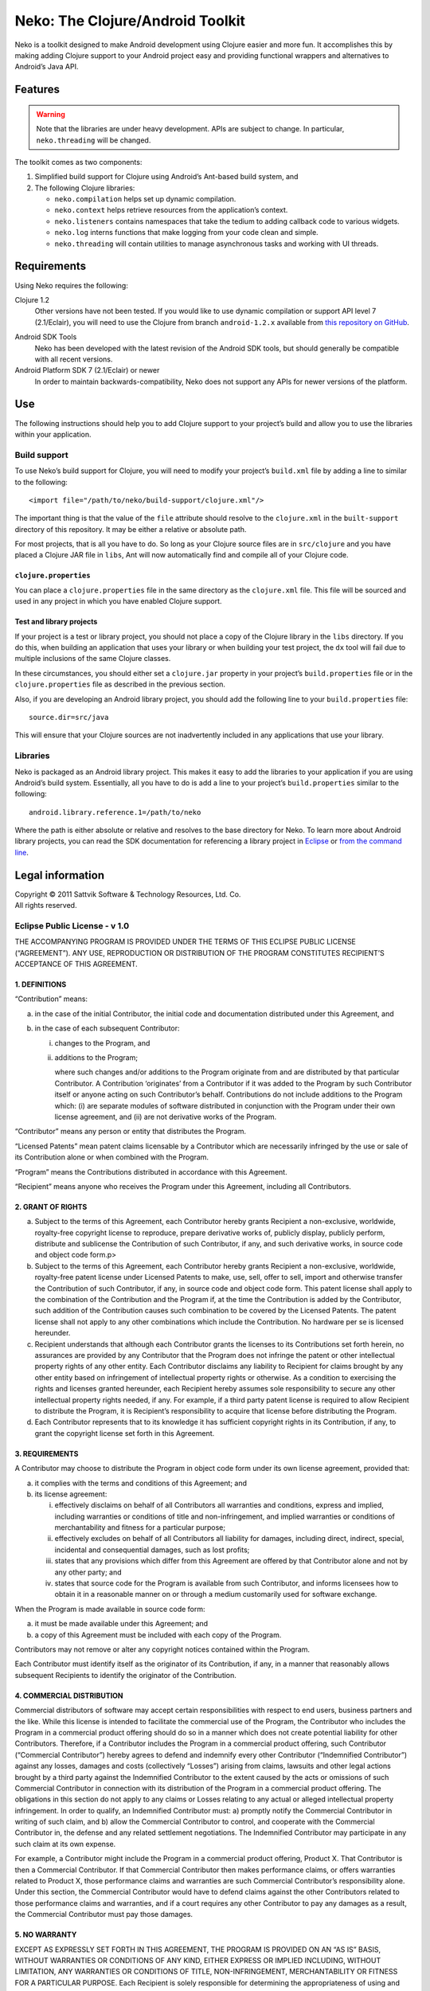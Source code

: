 ===================================
 Neko: The Clojure/Android Toolkit
===================================

Neko is a toolkit designed to make Android development using Clojure easier and
more fun.  It accomplishes this by making adding Clojure support to your
Android project easy and providing functional wrappers and alternatives to
Android’s Java API.

Features
========

.. WARNING::
   Note that the libraries are under heavy development.  APIs are subject to
   change.  In particular, ``neko.threading`` will be changed.

The toolkit comes as two components:

1. Simplified build support for Clojure using Android’s Ant-based build system,
   and

2. The following Clojure libraries:

   * ``neko.compilation`` helps set up dynamic compilation.

   * ``neko.context`` helps retrieve resources from the application’s context.

   * ``neko.listeners`` contains namespaces that take the tedium to
     adding callback code to various widgets.

   * ``neko.log`` interns functions that make logging from your code
     clean and simple.

   * ``neko.threading`` will contain utilities to manage asynchronous tasks and
     working with UI threads.
  

Requirements
============

Using Neko requires the following:

Clojure 1.2
  Other versions have not been tested.  If you would like to use dynamic
  compilation or support API level 7 (2.1/Eclair), you will need to use the
  Clojure from branch ``android-1.2.x`` available from `this repository on
  GitHub`__.

__ https://github.com/sattvik/clojure/tree/android-1.2.x

Android SDK Tools
  Neko has been developed with the latest revision of the Android SDK tools,
  but should generally be compatible with all recent versions.

Android Platform SDK 7 (2.1/Eclair) or newer
  In order to maintain backwards-compatibility, Neko does not support any APIs
  for newer versions of the platform.


Use
===

The following instructions should help you to add Clojure support to your
project’s build and allow you to use the libraries within your application.

Build support
-------------

To use Neko’s build support for Clojure, you will need to modify your project’s
``build.xml`` file by adding a line to similar to the following::

  <import file="/path/to/neko/build-support/clojure.xml"/>

The important thing is that the value of the ``file`` attribute should resolve
to the ``clojure.xml`` in the ``built-support`` directory of this repository.
It may be either a relative or absolute path.

For most projects, that is all you have to do.  So long as your Clojure source
files are in ``src/clojure`` and you have placed a Clojure JAR file in
``libs``, Ant will now automatically find and compile all of your Clojure code.

``clojure.properties``
''''''''''''''''''''''

You can place a ``clojure.properties`` file in the same directory as the
``clojure.xml`` file.  This file will be sourced and used in any project in
which you have enabled Clojure support.

Test and library projects
'''''''''''''''''''''''''

If your project is a test or library project, you should not place a copy of
the Clojure library in the ``libs`` directory.  If you do this, when building
an application that uses your library or when building your test project, the
``dx`` tool will fail due to multiple inclusions of the same Clojure classes.

In these circumstances, you should either set a ``clojure.jar`` property in
your project’s ``build.properties`` file or in the ``clojure.properties`` file
as described in the previous section.

Also, if you are developing an Android library project, you should add the
following line to your ``build.properties`` file::

  source.dir=src/java

This will ensure that your Clojure sources are not inadvertently included in
any applications that use your library.

Libraries
---------

Neko is packaged as an Android library project.  This makes it easy to add the
libraries to your application if you are using Android’s build system.
Essentially, all you have to do is add a line to your project’s
``build.properties`` similar to the following::

  android.library.reference.1=/path/to/neko

Where the path is either absolute or relative and resolves to the base
directory for Neko.  To learn more about Android library projects, you can read
the SDK documentation for referencing a library project in Eclipse__ or `from
the command line`__.

__ http://developer.android.com/guide/developing/projects/projects-eclipse.html#ReferencingLibraryProject
__ http://developer.android.com/guide/developing/projects/projects-cmdline.html#ReferencingLibraryProject


Legal information
=================

| Copyright © 2011 Sattvik Software & Technology Resources, Ltd. Co.
| All rights reserved.

Eclipse Public License - v 1.0
------------------------------

THE ACCOMPANYING PROGRAM IS PROVIDED UNDER THE TERMS OF THIS ECLIPSE PUBLIC
LICENSE (“AGREEMENT”). ANY USE, REPRODUCTION OR DISTRIBUTION OF THE
PROGRAM CONSTITUTES RECIPIENT’S ACCEPTANCE OF THIS AGREEMENT.

1. DEFINITIONS
''''''''''''''

“Contribution” means:

a) in the case of the initial Contributor, the initial
   code and documentation distributed under this Agreement, and

b) in the case of each subsequent Contributor:

   i)  changes to the Program, and

   ii) additions to the Program;

       where such changes and/or additions to the Program originate from and
       are distributed by that particular Contributor. A Contribution
       ‘originates’ from a Contributor if it was added to the Program by such
       Contributor itself or anyone acting on such Contributor’s behalf.
       Contributions do not include additions to the Program which: (i) are
       separate modules of software distributed in conjunction with the Program
       under their own license agreement, and (ii) are not derivative works of
       the Program.

“Contributor” means any person or entity that distributes the Program.

“Licensed Patents” mean patent claims licensable by a Contributor which are
necessarily infringed by the use or sale of its Contribution alone or when
combined with the Program.

“Program” means the Contributions distributed in accordance with this
Agreement.

“Recipient” means anyone who receives the Program under this Agreement,
including all Contributors.

2. GRANT OF RIGHTS
''''''''''''''''''

a) Subject to the terms of this Agreement, each Contributor hereby grants
   Recipient a non-exclusive, worldwide, royalty-free copyright license to
   reproduce, prepare derivative works of, publicly display, publicly perform,
   distribute and sublicense the Contribution of such Contributor, if any, and
   such derivative works, in source code and object code form.p>

b) Subject to the terms of this Agreement, each Contributor hereby grants
   Recipient a non-exclusive, worldwide, royalty-free patent license under
   Licensed Patents to make, use, sell, offer to sell, import and otherwise
   transfer the Contribution of such Contributor, if any, in source code and
   object code form. This patent license shall apply to the combination of the
   Contribution and the Program if, at the time the Contribution is added by
   the Contributor, such addition of the Contribution causes such combination
   to be covered by the Licensed Patents. The patent license shall not apply to
   any other combinations which include the Contribution. No hardware per se is
   licensed hereunder.

c) Recipient understands that although each Contributor grants the licenses to
   its Contributions set forth herein, no assurances are provided by any
   Contributor that the Program does not infringe the patent or other
   intellectual property rights of any other entity. Each Contributor disclaims
   any liability to Recipient for claims brought by any other entity based on
   infringement of intellectual property rights or otherwise. As a condition to
   exercising the rights and licenses granted hereunder, each Recipient hereby
   assumes sole responsibility to secure any other intellectual property rights
   needed, if any. For example, if a third party patent license is required to
   allow Recipient to distribute the Program, it is Recipient’s responsibility
   to acquire that license before distributing the Program.

d) Each Contributor represents that to its knowledge it has sufficient
   copyright rights in its Contribution, if any, to grant the copyright license
   set forth in this Agreement.

3. REQUIREMENTS
'''''''''''''''

A Contributor may choose to distribute the Program in object code form under
its own license agreement, provided that:

a) it complies with the terms and conditions of this Agreement; and

b) its license agreement:

   i) effectively disclaims on behalf of all Contributors all warranties and
      conditions, express and implied, including warranties or conditions of
      title and non-infringement, and implied warranties or conditions of
      merchantability and fitness for a particular purpose;

   ii) effectively excludes on behalf of all Contributors all liability for
       damages, including direct, indirect, special, incidental and
       consequential damages, such as lost profits;

   iii) states that any provisions which differ from this Agreement are offered
        by that Contributor alone and not by any other party; and

   iv) states that source code for the Program is available from such
       Contributor, and informs licensees how to obtain it in a reasonable
       manner on or through a medium customarily used for software
       exchange.

When the Program is made available in source code form:

a) it must be made available under this Agreement; and

b) a copy of this Agreement must be included with each copy of the Program.

Contributors may not remove or alter any copyright notices contained within the
Program.

Each Contributor must identify itself as the originator of its Contribution, if
any, in a manner that reasonably allows subsequent Recipients to identify the
originator of the Contribution.

4. COMMERCIAL DISTRIBUTION
''''''''''''''''''''''''''

Commercial distributors of software may accept certain responsibilities with
respect to end users, business partners and the like. While this license is
intended to facilitate the commercial use of the Program, the Contributor who
includes the Program in a commercial product offering should do so in a manner
which does not create potential liability for other Contributors. Therefore, if
a Contributor includes the Program in a commercial product offering, such
Contributor (“Commercial Contributor”) hereby agrees to defend and indemnify
every other Contributor (“Indemnified Contributor”) against any losses, damages
and costs (collectively “Losses”) arising from claims, lawsuits and other legal
actions brought by a third party against the Indemnified Contributor to the
extent caused by the acts or omissions of such Commercial Contributor in
connection with its distribution of the Program in a commercial product
offering. The obligations in this section do not apply to any claims or Losses
relating to any actual or alleged intellectual property infringement. In order
to qualify, an Indemnified Contributor must: a) promptly notify the Commercial
Contributor in writing of such claim, and b) allow the Commercial Contributor
to control, and cooperate with the Commercial Contributor in, the defense and
any related settlement negotiations. The Indemnified Contributor may
participate in any such claim at its own expense.

For example, a Contributor might include the Program in a commercial product
offering, Product X. That Contributor is then a Commercial Contributor. If that
Commercial Contributor then makes performance claims, or offers warranties
related to Product X, those performance claims and warranties are such
Commercial Contributor’s responsibility alone. Under this section, the
Commercial Contributor would have to defend claims against the other
Contributors related to those performance claims and warranties, and if a court
requires any other Contributor to pay any damages as a result, the Commercial
Contributor must pay those damages.

5. NO WARRANTY
''''''''''''''

EXCEPT AS EXPRESSLY SET FORTH IN THIS AGREEMENT, THE PROGRAM IS
PROVIDED ON AN “AS IS” BASIS, WITHOUT WARRANTIES OR CONDITIONS
OF ANY KIND, EITHER EXPRESS OR IMPLIED INCLUDING, WITHOUT LIMITATION,
ANY WARRANTIES OR CONDITIONS OF TITLE, NON-INFRINGEMENT, MERCHANTABILITY
OR FITNESS FOR A PARTICULAR PURPOSE. Each Recipient is solely
responsible for determining the appropriateness of using and
distributing the Program and assumes all risks associated with its
exercise of rights under this Agreement , including but not limited to
the risks and costs of program errors, compliance with applicable laws,
damage to or loss of data, programs or equipment, and unavailability or
interruption of operations.

6. DISCLAIMER OF LIABILITY
''''''''''''''''''''''''''

EXCEPT AS EXPRESSLY SET FORTH IN THIS AGREEMENT, NEITHER RECIPIENT
NOR ANY CONTRIBUTORS SHALL HAVE ANY LIABILITY FOR ANY DIRECT, INDIRECT,
INCIDENTAL, SPECIAL, EXEMPLARY, OR CONSEQUENTIAL DAMAGES (INCLUDING
WITHOUT LIMITATION LOST PROFITS), HOWEVER CAUSED AND ON ANY THEORY OF
LIABILITY, WHETHER IN CONTRACT, STRICT LIABILITY, OR TORT (INCLUDING
NEGLIGENCE OR OTHERWISE) ARISING IN ANY WAY OUT OF THE USE OR
DISTRIBUTION OF THE PROGRAM OR THE EXERCISE OF ANY RIGHTS GRANTED
HEREUNDER, EVEN IF ADVISED OF THE POSSIBILITY OF SUCH DAMAGES.

7. GENERAL
''''''''''

If any provision of this Agreement is invalid or unenforceable under
applicable law, it shall not affect the validity or enforceability of
the remainder of the terms of this Agreement, and without further action
by the parties hereto, such provision shall be reformed to the minimum
extent necessary to make such provision valid and enforceable.

If Recipient institutes patent litigation against any entity
(including a cross-claim or counterclaim in a lawsuit) alleging that the
Program itself (excluding combinations of the Program with other
software or hardware) infringes such Recipient’s patent(s), then such
Recipient’s rights granted under Section 2(b) shall terminate as of the
date such litigation is filed.

All Recipient’s rights under this Agreement shall terminate if it
fails to comply with any of the material terms or conditions of this
Agreement and does not cure such failure in a reasonable period of time
after becoming aware of such noncompliance. If all Recipient’s rights
under this Agreement terminate, Recipient agrees to cease use and
distribution of the Program as soon as reasonably practicable. However,
Recipient’s obligations under this Agreement and any licenses granted by
Recipient relating to the Program shall continue and survive.

Everyone is permitted to copy and distribute copies of this
Agreement, but in order to avoid inconsistency the Agreement is
copyrighted and may only be modified in the following manner. The
Agreement Steward reserves the right to publish new versions (including
revisions) of this Agreement from time to time. No one other than the
Agreement Steward has the right to modify this Agreement. The Eclipse
Foundation is the initial Agreement Steward. The Eclipse Foundation may
assign the responsibility to serve as the Agreement Steward to a
suitable separate entity. Each new version of the Agreement will be
given a distinguishing version number. The Program (including
Contributions) may always be distributed subject to the version of the
Agreement under which it was received. In addition, after a new version
of the Agreement is published, Contributor may elect to distribute the
Program (including its Contributions) under the new version. Except as
expressly stated in Sections 2(a) and 2(b) above, Recipient receives no
rights or licenses to the intellectual property of any Contributor under
this Agreement, whether expressly, by implication, estoppel or
otherwise. All rights in the Program not expressly granted under this
Agreement are reserved.

This Agreement is governed by the laws of the State of New York and
the intellectual property laws of the United States of America. No party
to this Agreement will bring a legal action under this Agreement more
than one year after the cause of action arose. Each party waives its
rights to a jury trial in any resulting litigation.

.. vim:set spell
